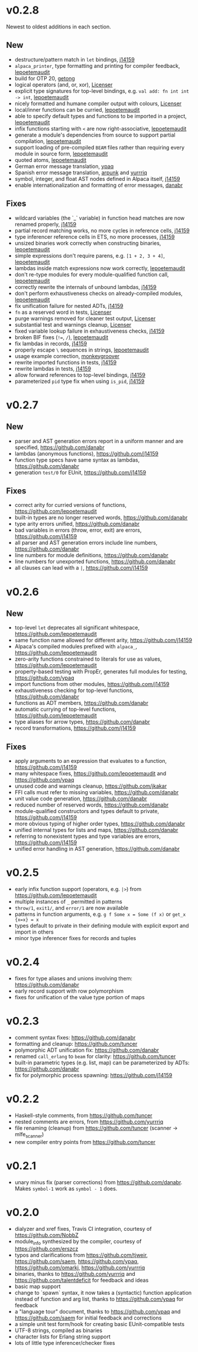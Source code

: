 * v0.2.8
Newest to oldest additions in each section.

** New
- destructure/pattern match in ~let~ bindings, [[https://github.com/j14159][j14159]]
- ~alpaca_printer~, type formatting and printing for compiler feedback, [[https://github.com/lepoetemaudit][lepoetemaudit]]
- build for OTP 20, [[https://github.com/getong][getong]]
- logical operators (and, or, xor), [[https://github.com/Licenser][Licenser]]
- explicit type signatures for top-level bindings, e.g. ~val add: fn int int -> int~, [[https://github.com/lepoetemaudit][lepoetemaudit]]
- nicely formatted and humane compiler output with colours, [[https://github.com/Licenser][Licenser]]
- local/inner functions can be curried, [[https://github.com/lepoetemaudit][lepoetemaudit]]
- able to specify default types and functions to be imported in a project, [[https://github.com/lepoetemaudit][lepoetemaudit]]
- infix functions starting with ~<~ are now right-associative, [[https://github.com/lepoetemaudit][lepoetemaudit]]
- generate a module's dependencies from source to support partial compilation, [[https://github.com/lepoetemaudit][lepoetemaudit]]
- support loading of pre-compiled ~BEAM~ files rather than requiring every module in source form, [[https://github.com/lepoetemaudit][lepoetemaudit]]
- quoted atoms, [[https://github.com/lepoetemaudit][lepoetemaudit]]
- German error message translation, [[https://github.com/ypaq][ypaq]]
- Spanish error message translation, [[https://github.com/arpunk][arpunk]] and [[https://github.com/yurrriq][yurrriq]]
- symbol, integer, and float AST nodes defined in Alpaca itself, [[https://github.com/j14159][j14159]]
- enable internationalization and formatting of error messages, [[https://github.com/danabr][danabr]]

** Fixes
- wildcard variables (the `_` variable) in function head matches are now renamed properly, [[https://github.com/j14159][j14159]]
- partial record matching works, no more cycles in reference cells, [[https://github.com/j14159][j14159]]
- type inferencer reference cells in ETS, no more processes, [[https://github.com/j14159][j14159]]
- unsized binaries work correctly when constructing binaries, [[https://github.com/lepoetemaudit][lepoetemaudit]]
- simple expressions don't require parens, e.g. ~[1 + 2, 3 + 4]~, [[https://github.com/lepoetemaudit][lepoetemaudit]]
- lambdas inside match expressions now work correctly, [[https://github.com/lepoetemaudit][lepoetemaudit]]
- don't re-type modules for every module-qualified function call, [[https://github.com/lepoetemaudit][lepoetemaudit]]
- correctly rewrite the internals of unbound lambdas, [[https://github.com/j14159][j14159]]
- don't perform exhaustiveness checks on already-compiled modules, [[https://github.com/lepoetemaudit][lepoetemaudit]]
- fix unification failure for nested ADTs, [[https://github.com/j14159][j14159]]
- ~fn~ as a reserved word in tests, [[https://github.com/Licenser][Licenser]]
- purge warnings removed for cleaner test output, [[https://github.com/Licenser][Licenser]]
- substantial test and warnings cleanup, [[https://github.com/Licenser][Licenser]]
- fixed variable lookup failure in exhaustiveness checks, [[https://github.com/j14159][j14159]]
- broken BIF fixes (~!=~, ~/~), [[https://github.com/lepoetemaudit][lepoetemaudit]]
- fix lambdas in records, [[https://github.com/j14159][j14159]]
- properly escape ~\~ sequences in strings, [[https://github.com/lepoetemaudit][lepoetemaudit]]
- usage example correction, [[https://github.com/monkeygroover][monkeygroover]]
- rewrite imported functions in tests, [[https://github.com/j14159][j14159]]
- rewrite lambdas in tests, [[https://github.com/j14159][j14159]]
- allow forward references to top-level bindings, [[https://github.com/j14159][j14159]]
- parameterized ~pid~ type fix when using ~is_pid~, [[https://github.com/j14159][j14159]]

* v0.2.7
** New
- parser and AST generation errors report in a uniform manner and are specified, https://github.com/danabr
- lambdas (anonymous functions), https://github.com/j14159
- function type specs have same syntax as lambdas, https://github.com/danabr
- generation ~test/0~ for EUnit, https://github.com/j14159

** Fixes
- correct arity for curried versions of functions, https://github.com/lepoetemaudit
- built-in types are no longer reserved words, https://github.com/danabr
- type arity errors unified, https://github.com/danabr
- bad variables in errors (throw, error, exit) are errors, https://github.com/j14159
- all parser and AST generation errors include line numbers, https://github.com/danabr
- line numbers for module definitions, https://github.com/danabr
- line numbers for unexported functions, https://github.com/danabr
- all clauses can lead with a ~|~, https://github.com/j14159

* v0.2.6
** New
- top-level ~let~ deprecates all significant whitespace, https://github.com/lepoetemaudit
- same function name allowed for different arity, https://github.com/j14159
- Alpaca's compiled modules prefixed with ~alpaca_~, https://github.com/lepoetemaudit
- zero-arity functions constrained to literals for use as values, https://github.com/lepoetemaudit
- property-based testing with PropEr, generates full modules for testing, https://github.com/ypaq
- import functions from other modules, https://github.com/j14159
- exhaustiveness checking for top-level functions, https://github.com/danabr
- functions as ADT members, https://github.com/danabr
- automatic currying of top-level functions, https://github.com/lepoetemaudit
- type aliases for arrow types, https://github.com/danabr
- record transformations, https://github.com/j14159

** Fixes
- apply arguments to an expression that evaluates to a function, https://github.com/j14159
- many whitespace fixes, https://github.com/lepoetemaudit and https://github.com/ypaq
- unused code and warnings cleanup, https://github.com/jkakar
- FFI calls must refer to missing variables, https://github.com/danabr
- unit value code generation, https://github.com/danabr
- reduced number of reserved words, https://github.com/danabr
- module-qualified constructors and types default to private, https://github.com/j14159
- more obvious typing of higher order types, https://github.com/danabr
- unified internal types for lists and maps, https://github.com/danabr
- referring to nonexistent types and type variables are errors, https://github.com/j14159
- unified error handling in AST generation, https://github.com/danabr

* v0.2.5
- early infix function support (operators, e.g. ~|>~) from https://github.com/lepoetemaudit
- multiple instances of ~_~ permitted in patterns
- ~throw/1~, ~exit1/~, and ~error/1~ are now available
- patterns in function arguments, e.g. ~g f Some x = Some (f x)~ or ~get_x {x=x} = x~
- types default to private in their defining module with explicit export and import in others
- minor type inferencer fixes for records and tuples
  
* v0.2.4
- fixes for type aliases and unions involving them:  https://github.com/danabr
- early record support with row polymorphism
- fixes for unification of the value type portion of maps
* v0.2.3
- comment syntax fixes:  https://github.com/danabr
- formatting and cleanup:  https://github.com/tuncer
- polymorphic ADT unification fix: https://github.com/danabr
- renamed ~call_erlang~ to ~beam~ for clarity:  https://github.com/tuncer
- built-in parametric types (e.g. list, map) can be parameterized by ADTs:  https://github.com/danabr
- fix for polymorphic process spawning:  https://github.com/j14159
* v0.2.2
- Haskell-style comments, from https://github.com/tuncer
- nested comments are errors, from https://github.com/yurrriq
- file renaming (cleanup) from https://github.com/tuncer (scanner -> mlfe_scanner)
- new compiler entry points from https://github.com/tuncer
* v0.2.1
- unary minus fix (parser corrections) from https://github.com/danabr.  Makes ~symbol-1~ work as ~symbol - 1~ does.
* v0.2.0
- dialyzer and xref fixes, Travis CI integration, courtesy of https://github.com/NobbZ
- module_info synthesized by the compiler, courtesy of https://github.com/erszcz
- typos and clarifications from https://github.com/tjweir, https://github.com/saem, https://github.com/ypaq, https://github.com/omarkj, https://github.com/yurrriq
- binaries, thanks to https://github.com/yurrriq and https://github.com/talentdeficit for feedback and ideas
- basic map support
- change to `spawn` syntax, it now takes a (syntactic) function application instead of function and arg list, thanks to https://github.com/ypaq for feedback
- a "language tour" document, thanks to https://github.com/ypaq and https://github.com/saem for initial feedback and corrections
- a simple unit test form/hook for creating basic EUnit-compatible tests
- UTF-8 strings, compiled as binaries
- character lists for Erlang string support
- lots of little type inferencer/checker fixes
